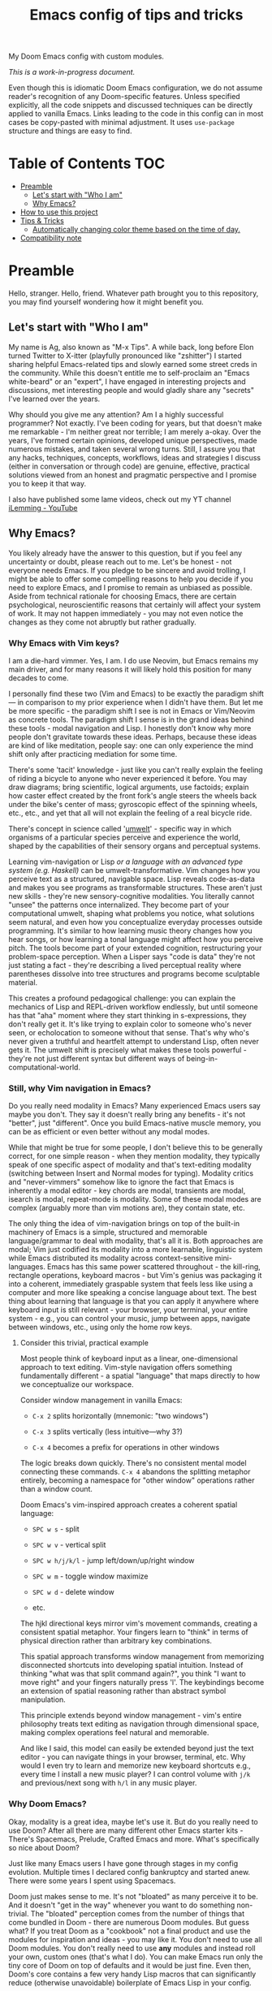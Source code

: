 #+TITLE:  Emacs config of tips and tricks
#+STARTUP: inlineimages nofold
#+OPTIONS: f:t

My Doom Emacs config with custom modules.

/This is a work-in-progress document./

Even though this is idiomatic Doom Emacs configuration, we do not assume reader's recognition of any Doom-specific features. Unless specified explicitly, all the code snippets and discussed techniques can be directly applied to vanilla Emacs. Links leading to the code in this config can in most cases be copy-pasted with minimal adjustment. It uses ~use-package~ structure and things are easy to find.

* Table of Contents                                                     :TOC:
:PROPERTIES:
:TOC:      :include all
:END:

- [[#preamble][Preamble]]
  - [[#lets-start-with-who-i-am][Let's start with "Who I am"]]
  - [[#why-emacs][Why Emacs?]]
- [[#how-to-use-this-project][How to use this project]]
- [[#tips--tricks][Tips & Tricks]]
  - [[#automatically-changing-color-theme-based-on-the-time-of-day][Automatically changing color theme based on the time of day.]]
- [[#compatibility-note][Compatibility note]]

* Preamble
Hello, stranger. Hello, friend. Whatever path brought you to this repository, you may find yourself wondering how it might benefit you.

** Let's start with "Who I am"

My name is Ag, also known as "M-x Tips". A while back, long before Elon turned Twitter to X-itter (playfully pronounced like "zshitter") I started sharing helpful Emacs-related tips and slowly earned some street creds in the community. While this doesn't entitle me to self-proclaim an "Emacs white-beard" or an "expert", I have engaged in interesting projects and discussions, met interesting people and would gladly share any "secrets" I've learned over the years.

Why should you give me any attention? Am I a highly successful programmer? Not exactly. I've been coding for years, but that doesn't make me remarkable - I'm neither great nor terrible; I am merely a-okay. Over the years, I've formed certain opinions, developed unique perspectives, made numerous mistakes, and taken several wrong turns. Still, I assure you that any hacks, techniques, concepts, workflows, ideas and strategies I discuss (either in conversation or through code) are genuine, effective, practical solutions viewed from an honest and pragmatic perspective and I promise you to keep it that way.

I also have published some lame videos, check out my YT channel [[https://www.youtube.com/@ilemming][iLemming - YouTube]]

** Why Emacs?

You likely already have the answer to this question, but if you feel any uncertainty or doubt, please reach out to me. Let's be honest - not everyone needs Emacs. If you pledge to be sincere and avoid trolling, I might be able to offer some compelling reasons to help you decide if you need to explore Emacs, and I promise to remain as unbiased as possible. Aside from technical rationale for choosing Emacs, there are certain psychological, neuroscientific reasons that certainly will affect your system of work. It may not happen immediately - you may not even notice the changes as they come not abruptly but rather gradually.

*** Why Emacs with Vim keys?
I am a die-hard vimmer. Yes, I am. I do use Neovim, but Emacs remains my main driver, and for many reasons it will likely hold this position for many decades to come.

I personally find these two (Vim and Emacs) to be exactly the paradigm shift — in comparison to my prior experience when I didn't have them. But let me be more specific - the paradigm shift I see is not in Emacs or Vim/Neovim as concrete tools. The paradigm shift I sense is in the grand ideas behind these tools - modal navigation and Lisp. I honestly don't know why more people don't gravitate towards these ideas. Perhaps, because these ideas are kind of like meditation, people say: one can only experience the mind shift only after practicing mediation for some time.

There's some 'tacit' knowledge - just like you can't really explain the feeling of riding a bicycle to anyone who never experienced it before. You may draw diagrams; bring scientific, logical arguments, use factoids; explain how caster effect created by the front fork's angle steers the wheels back under the bike's center of mass; gyroscopic effect of the spinning wheels, etc., etc., and yet that all will not explain the feeling of a real bicycle ride.

There's concept in science called '[[https://wikipedia.org/wiki/Umwelt][umwelt]]' - specific way in which organisms of a particular species perceive and experience the world, shaped by the capabilities of their sensory organs and perceptual systems.

Learning vim-navigation or Lisp /or a language with an advanced type system (e.g. Haskell)/ can be umwelt-transformative. Vim changes how you perceive text as a structured, navigable space. Lisp reveals code-as-data and makes you see programs as transformable structures. These aren't just new skills - they're new sensory-cognitive modalities. You literally cannot "unsee" the patterns once internalized. They become part of your computational umwelt, shaping what problems you notice, what solutions seem natural, and even how you conceptualize everyday processes outside programming. It's similar to how learning music theory changes how you hear songs, or how learning a tonal language might affect how you perceive pitch. The tools become part of your extended cognition, restructuring your problem-space perception. When a Lisper says "code is data" they're not just stating a fact - they're describing a lived perceptual reality where parentheses dissolve into tree structures and programs become sculptable material.

This creates a profound pedagogical challenge: you can explain the mechanics of Lisp and REPL-driven workflow endlessly, but until someone has that "aha" moment where they start thinking in s-expressions, they don't really get it. It's like trying to explain color to someone who's never seen, or echolocation to someone without that sense. That's why who's never given a truthful and heartfelt attempt to understand Lisp, often never gets it. The umwelt shift is precisely what makes these tools powerful - they're not just different syntax but different ways of being-in-computational-world.

*** Still, why Vim navigation in Emacs?

Do you really need modality in Emacs? Many experienced Emacs users say maybe you don't. They say it doesn't really bring any benefits - it's not "better", just "different". Once you build Emacs-native muscle memory, you can be as efficient or even better without any modal modes.

While that might be true for some people, I don't believe this to be generally correct, for one simple reason - when they mention modality, they typically speak of one specific aspect of modality and that's text-editing modality (switching between Insert and Normal modes for typing). Modality critics and "never-vimmers" somehow like to ignore the fact that Emacs is inherently a modal editor - key chords are modal, transients are modal, isearch is modal, repeat-mode is modality. Some of these modal modes are complex (arguably more than vim motions are), they contain state, etc.

The only thing the idea of vim-navigation brings on top of the built-in machinery of Emacs is a simple, structured and memorable language/grammar to deal with modality, that's all it is. Both approaches are modal; Vim just codified its modality into a more learnable, linguistic system while Emacs distributed its modality across context-sensitive mini-languages. Emacs has this same power scattered throughout - the kill-ring, rectangle operations, keyboard macros - but Vim's genius was packaging it into a coherent, immediately graspable system that feels less like using a computer and more like speaking a concise language about text. The best thing about learning that language is that you can apply it anywhere where keyboard input is still relevant - your browser, your terminal, your entire system - e.g., you can control your music, jump between apps, navigate between windows, etc., using only the home row keys.

**** Consider this trivial, practical example

Most people think of keyboard input as a linear, one-dimensional approach to text editing. Vim-style navigation offers something fundamentally different - a spatial "language" that maps directly to how we conceptualize our workspace.

Consider window management in vanilla Emacs:

- =C-x 2= splits horizontally (mnemonic: "two windows")

- =C-x 3= splits vertically (less intuitive—why 3?)

- =C-x 4= becomes a prefix for operations in other windows

The logic breaks down quickly. There's no consistent mental model connecting these commands. =C-x 4= abandons the splitting metaphor entirely, becoming a namespace for "other window" operations rather than a window count.

Doom Emacs's vim-inspired approach creates a coherent spatial language:

- =SPC w s= - split

- =SPC w v= - vertical split

- =SPC w h/j/k/l= - jump left/down/up/right window

- =SPC w m= - toggle window maximize

- =SPC w d= - delete window

- etc.

The hjkl directional keys mirror vim's movement commands, creating a consistent spatial metaphor. Your fingers learn to "think" in terms of physical direction rather than arbitrary key combinations.

This spatial approach transforms window management from memorizing disconnected shortcuts into developing spatial intuition. Instead of thinking "what was that split command again?", you think "I want to move right" and your fingers naturally press 'l'. The keybindings become an extension of spatial reasoning rather than abstract symbol manipulation.

This principle extends beyond window management - vim's entire philosophy treats text editing as navigation through dimensional space, making complex operations feel natural and memorable.

And like I said, this model can easily be extended beyond just the text editor - you can navigate things in your browser, terminal, etc. Why would I even try to learn and memorize new keyboard shortcuts e.g., every time I install a new music player? I can control volume with =j/k= and previous/next song with =h/l= in any music player.

*** Why Doom Emacs?

Okay, modality is a great idea, maybe let's use it. But do you really need to use Doom? After all there are many different other Emacs starter kits - There's Spacemacs, Prelude, Crafted Emacs and more. What's specifically so nice about Doom?

Just like many Emacs users I have gone through stages in my config evolution. Multiple times I declared config bankruptcy and started anew. There were some years I spent using Spacemacs.

Doom just makes sense to me. It's not "bloated" as many perceive it to be. And it doesn't "get in the way" whenever you want to do something non-trivial. The "bloated" perception comes from the number of things that come bundled in Doom - there are numerous Doom modules. But guess what? If you treat Doom as a "cookbook" not a final product and use the modules for inspiration and ideas - you may like it. You don't need to use all Doom modules. You don't really need to use *any* modules and instead roll your own, custom ones (that's what I do). You can make Emacs run only the tiny core of Doom on top of defaults and it would be just fine. Even then, Doom's core contains a few very handy Lisp macros that can significantly reduce (otherwise unavoidable) boilerplate of Emacs Lisp in your config.

Doom and Spacemacs also give you a good foundational recipe for structuring your keybindings. Once you start using "mnemonically recognizable" chords, findings things becomes much easier. And when you need to add additional keys, you'd know where to place them - e.g., =SPC s= is for search =SPC f= - for files. If, for example someday you'd want to add a key for a command that searches for things in your log files, you may choose to use =SPC s l= or =SPC f l= or both, and nothing really stopping you from adding another level =SPC f s l= - which you may mnemonically recognize as "files->search->logs", or you may choose to go a different route =SPC l s= - for "logs->search", etc. I assure you, it only may sound overwhelming to have tons of keys structured in that manner - in practice, once you start using them, it doesn't take long for muscle memory to form. Beside's there's ~which-key-mode~ that makes it easier to navigate deeply nested chords.

* How to use this project

#+begin_src sh :results raw
git clone git@github.com:agzam/.doom.d.git ~/.doom.d
cd ~/.doom.d && git submodule update --init --recursive
#+end_src

I wouldn't recommend simply cloning it and using it as is - this config has too many tweaks of my personal flavor and you may find it unsuitable for your needs. Instead, I'd recommend using this as a book of specific tips, tricks, and ideas.

For now, I decided I will be adding tips directly in this document, slowly expanding the portfolio with my personal ideas and interesting things from other places. As I stated at the header of this document, this is still a work-in-progress endeavor, and at this point I'm not even sure of the best way to organize things, or even if I remain motivated in the future to grow it to an applicable and useful level. Things are subject to change, please keep that in mind.

If you just want to read this document in Emacs, you simply can ~M-x eww https://raw.githubusercontent.com/agzam/.doom.d/refs/heads/main/readme.org~, and then ~M-x org-mode~,
or press =M-:= ~(eval-expression)~ and paste:

#+begin_src emacs-lisp
(progn
  (eww "https://raw.githubusercontent.com/agzam/.doom.d/refs/heads/main/readme.org")
  (run-at-time 0.5 nil (lambda () (with-current-buffer "*eww*" (org-mode)))))
#+end_src

/We need that delay because eww is asynchronous./

* Tips & Tricks
** Automatically changing color theme based on the time of day.     :colors:

Emacs has a built-in lunar and solar calendars. And it also has facilities to deal with daylight saving rules, etc. There are numerous interesting applications you can think of, like using Emacs to optimize solar panel usage, tracking daylight exposure for health, calculating prayer times, start/end of Sabbath and Ramadan, etc.

The immediate use that comes to mind is automatically changing current color theme based on time of the day. There are two different packages for that:

https://github.com/BBoal/theme-buffet and

https://guidoschmidt.github.io/circadian.el

Both of them are simple and straightforward, both can use discrete time values, but Circadian can also track sunrise and sunset times based on given latitude and longitude.

I use Circadian, and only because back when I needed to solve this I didn't know about theme-buffet. The only issue I ever had with Circadian was that immediately after changing the colors (e.g., due to sunrise), I would see heightened CPU usage, but that no longer happens.

You can find my Circadian config [[https://github.com/agzam/.doom.d/blob/356d988/modules/custom/colors/config.el#L11][here]]

*** Once you set the list of themes to use, you may also want to add manual cycling.

I use a simple [[https://github.com/agzam/.doom.d/blob/main/modules/custom/colors/autoload.el#L45][transient]] for this with a couple of specialized commands. In order to switch to the next theme in the list of =circadian-themes=, I decided to convert the list to a "ring" so I can "cycle" through the elements. The "ring" in Emacs is a concept (also known as a "circular buffer" or "cyclic buffer") of a circular structure that allows you to efficiently add, remove, and access elements in a fixed-size collection. Think of Emacs' 'kill ring', 'mark ring', etc. Don't confuse it with concept of rings in algebra.

Once you convert the ordinary list of themes with =ring-convert-sequence-to-ring=, you can then do =ring-next= and =ring-previous=.


* Compatibility note

I've been using this config mostly with the latest versions of Emacs - 29-31. On Mac I prefer using emacs-plus [[https://github.com/d12frosted/homebrew-emacs-plus][homebrew formulae]], i.e. GNU Emacs instead of [[https://github.com/railwaycat/homebrew-emacsmacport][Mitsuharu Yamamoto's mac]] port [fn:1] , because some custom commands I wrote for frame manipulation don't work with it, among some other things. Note that emacs-mac can handle OSX's built-in Dictation, whereas GNU Emacs doesn't. Also you can build it ~--with-metal~ flag that supposedly improves performance on Macs, especially on newer Mx chips. In my personal experience, I have not noticed any significant improvements. For me, ~--with-native-comp~ flag alone feels quite good already.

/[fn:1] emacs-mac is not considered official GNU Emacs. It's a third-party distribution that includes additional features and optimizations specifically for macOS. While it's based on GNU Emacs, it contains modifications that are not part of the official GNU Emacs distribution. The official GNU Emacs does have macOS support, but Mitsuharu's port offers some Mac-specific enhancements that aren't found in the standard version./
